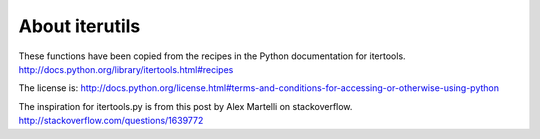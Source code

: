 About iterutils
===============

These functions have been copied from the recipes
in the Python documentation for itertools.
http://docs.python.org/library/itertools.html#recipes

The license is:
http://docs.python.org/license.html#terms-and-conditions-for-accessing-or-otherwise-using-python

The inspiration for itertools.py is from this post
by Alex Martelli on stackoverflow.
http://stackoverflow.com/questions/1639772
